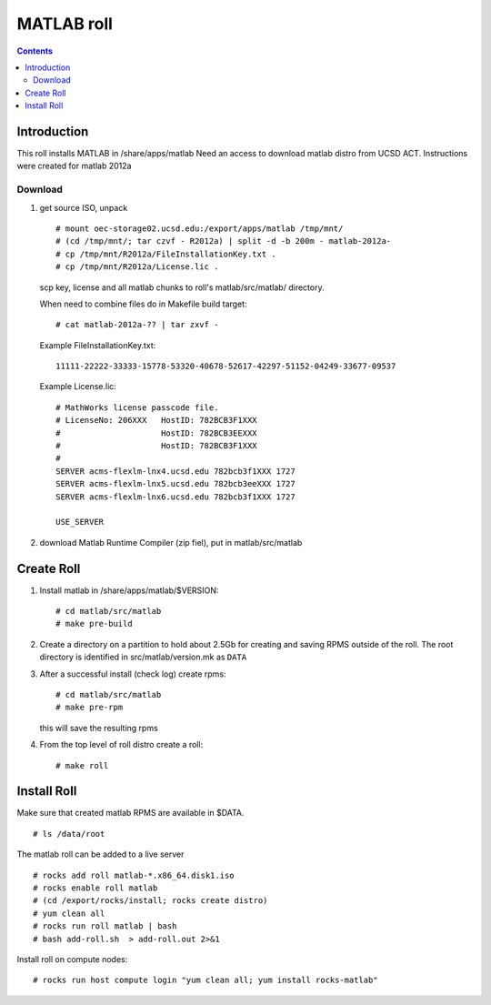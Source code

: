 
.. hightlight:: rest

MATLAB roll
=============================
.. contents::  


Introduction
------------------
This roll installs MATLAB  in /share/apps/matlab 
Need an access to download matlab distro from UCSD ACT.
Instructions were created for matlab 2012a

Download
~~~~~~~~~~~

#. get source ISO, unpack ::

	# mount oec-storage02.ucsd.edu:/export/apps/matlab /tmp/mnt/
	# (cd /tmp/mnt/; tar czvf - R2012a) | split -d -b 200m - matlab-2012a-
	# cp /tmp/mnt/R2012a/FileInstallationKey.txt .
	# cp /tmp/mnt/R2012a/License.lic .

   scp key, license and all matlab chunks to roll's matlab/src/matlab/ directory. 

   When need to combine files do in Makefile build target: ::

	# cat matlab-2012a-?? | tar zxvf - 

   Example FileInstallationKey.txt: ::

        11111-22222-33333-15778-53320-40678-52617-42297-51152-04249-33677-09537

   Example License.lic: ::

        # MathWorks license passcode file.
        # LicenseNo: 206XXX   HostID: 782BCB3F1XXX
        #                     HostID: 782BCB3EEXXX
        #                     HostID: 782BCB3F1XXX
        #
        SERVER acms-flexlm-lnx4.ucsd.edu 782bcb3f1XXX 1727
        SERVER acms-flexlm-lnx5.ucsd.edu 782bcb3eeXXX 1727
        SERVER acms-flexlm-lnx6.ucsd.edu 782bcb3f1XXX 1727
        
        USE_SERVER

#.  download Matlab Runtime Compiler (zip fiel), put in matlab/src/matlab

Create Roll
--------------

#. Install matlab in /share/apps/matlab/$VERSION: ::

       # cd matlab/src/matlab
       # make pre-build

#. Create a directory on a partition  to hold about 2.5Gb for creating and saving  RPMS 
   outside of the roll.  The root directory is identified in src/matlab/version.mk as ``DATA``

#. After a successful install (check log) create rpms: ::

       # cd matlab/src/matlab
       # make pre-rpm
   
   this will save the resulting rpms 


#. From the top level of roll distro create a roll: ::

      # make roll

Install Roll
--------------

Make sure that created matlab RPMS are available in $DATA. ::

      # ls /data/root

The matlab roll can be added to a live server ::

      # rocks add roll matlab-*.x86_64.disk1.iso
      # rocks enable roll matlab
      # (cd /export/rocks/install; rocks create distro)
      # yum clean all
      # rocks run roll matlab | bash
      # bash add-roll.sh  > add-roll.out 2>&1

Install roll on compute nodes: ::

      # rocks run host compute login "yum clean all; yum install rocks-matlab"
